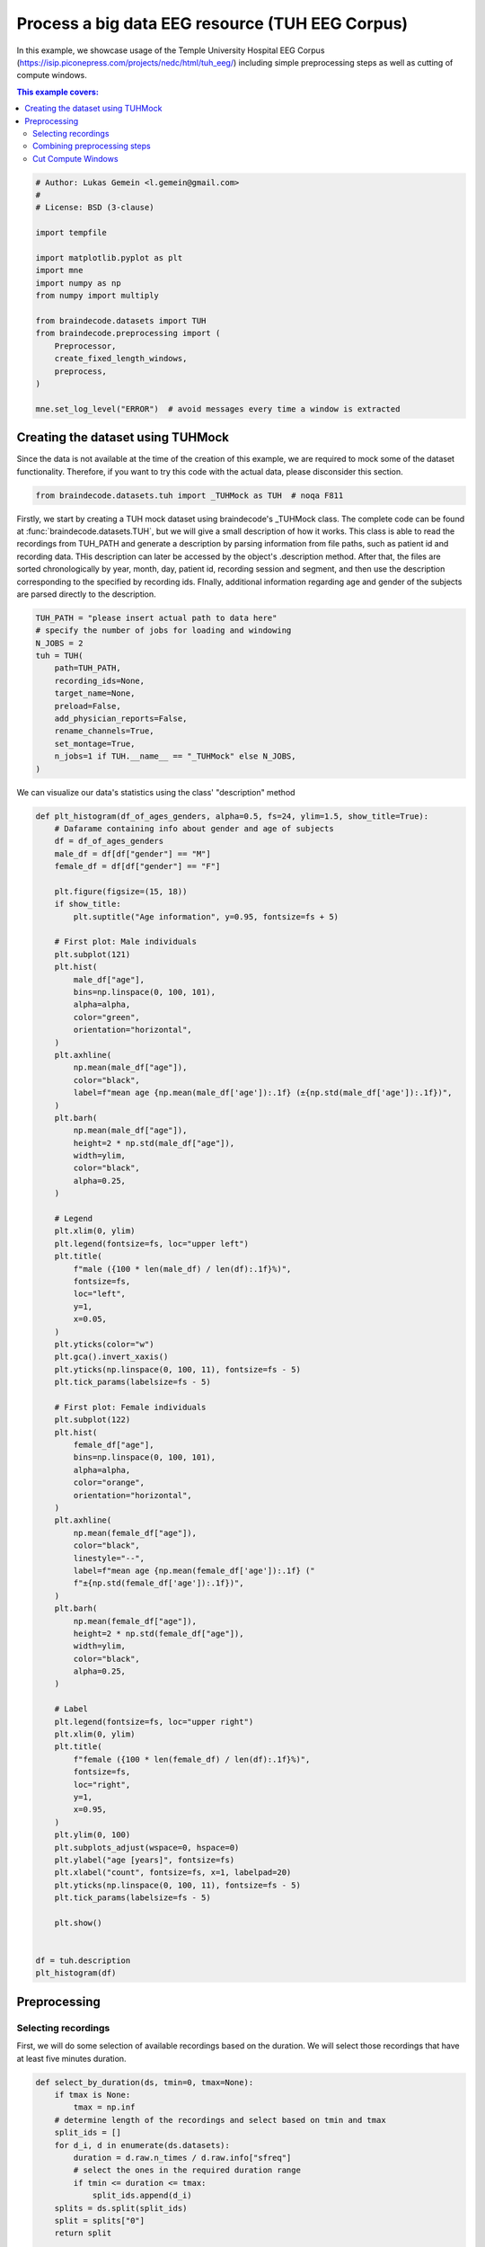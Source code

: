 
.. DO NOT EDIT.
.. THIS FILE WAS AUTOMATICALLY GENERATED BY SPHINX-GALLERY.
.. TO MAKE CHANGES, EDIT THE SOURCE PYTHON FILE:
.. "auto_examples/applied_examples/plot_tuh_eeg_corpus.py"
.. LINE NUMBERS ARE GIVEN BELOW.

.. only:: html

    .. note::
        :class: sphx-glr-download-link-note

        :ref:`Go to the end <sphx_glr_download_auto_examples_applied_examples_plot_tuh_eeg_corpus.py>`
        to download the full example code.

.. rst-class:: sphx-glr-example-title

.. _sphx_glr_auto_examples_applied_examples_plot_tuh_eeg_corpus.py:

.. _process-big-dataset-TUH:

Process a big data EEG resource (TUH EEG Corpus)
================================================

In this example, we showcase usage of the Temple University Hospital EEG Corpus
(https://isip.piconepress.com/projects/nedc/html/tuh_eeg/)
including simple preprocessing steps as well as cutting of compute windows.

.. contents:: This example covers:
   :local:
   :depth: 2

.. GENERATED FROM PYTHON SOURCE LINES 16-37

.. code-block:: Python


    # Author: Lukas Gemein <l.gemein@gmail.com>
    #
    # License: BSD (3-clause)

    import tempfile

    import matplotlib.pyplot as plt
    import mne
    import numpy as np
    from numpy import multiply

    from braindecode.datasets import TUH
    from braindecode.preprocessing import (
        Preprocessor,
        create_fixed_length_windows,
        preprocess,
    )

    mne.set_log_level("ERROR")  # avoid messages every time a window is extracted








.. GENERATED FROM PYTHON SOURCE LINES 38-44

Creating the dataset using TUHMock
-------------------------------------

Since the data is not available at the time of the creation of this example,
we are required to mock some of the dataset functionality. Therefore, if you
want to try this code with the actual data, please disconsider this section.

.. GENERATED FROM PYTHON SOURCE LINES 44-47

.. code-block:: Python


    from braindecode.datasets.tuh import _TUHMock as TUH  # noqa F811








.. GENERATED FROM PYTHON SOURCE LINES 48-59

Firstly, we start by creating a TUH mock dataset using braindecode's _TUHMock class.
The complete code can be found at :func:`braindecode.datasets.TUH`, but we will give
a small description of how it works.
This class is able to read the recordings from TUH_PATH and generate a description
by parsing information from file paths, such as patient id and recording data.
THis description can later be accessed by the object's .description method.
After that, the files are sorted chronologically by year, month, day,
patient id, recording session and segment, and then use the description corresponding
to the specified by recording ids.
FInally, additional information regarding age and gender of the subjects are parsed
directly to the description.

.. GENERATED FROM PYTHON SOURCE LINES 59-75

.. code-block:: Python


    TUH_PATH = "please insert actual path to data here"
    # specify the number of jobs for loading and windowing
    N_JOBS = 2
    tuh = TUH(
        path=TUH_PATH,
        recording_ids=None,
        target_name=None,
        preload=False,
        add_physician_reports=False,
        rename_channels=True,
        set_montage=True,
        n_jobs=1 if TUH.__name__ == "_TUHMock" else N_JOBS,
    )









.. GENERATED FROM PYTHON SOURCE LINES 76-77

We can visualize our data's statistics using the class' "description" method

.. GENERATED FROM PYTHON SOURCE LINES 77-174

.. code-block:: Python



    def plt_histogram(df_of_ages_genders, alpha=0.5, fs=24, ylim=1.5, show_title=True):
        # Dafarame containing info about gender and age of subjects
        df = df_of_ages_genders
        male_df = df[df["gender"] == "M"]
        female_df = df[df["gender"] == "F"]

        plt.figure(figsize=(15, 18))
        if show_title:
            plt.suptitle("Age information", y=0.95, fontsize=fs + 5)

        # First plot: Male individuals
        plt.subplot(121)
        plt.hist(
            male_df["age"],
            bins=np.linspace(0, 100, 101),
            alpha=alpha,
            color="green",
            orientation="horizontal",
        )
        plt.axhline(
            np.mean(male_df["age"]),
            color="black",
            label=f"mean age {np.mean(male_df['age']):.1f} (±{np.std(male_df['age']):.1f})",
        )
        plt.barh(
            np.mean(male_df["age"]),
            height=2 * np.std(male_df["age"]),
            width=ylim,
            color="black",
            alpha=0.25,
        )

        # Legend
        plt.xlim(0, ylim)
        plt.legend(fontsize=fs, loc="upper left")
        plt.title(
            f"male ({100 * len(male_df) / len(df):.1f}%)",
            fontsize=fs,
            loc="left",
            y=1,
            x=0.05,
        )
        plt.yticks(color="w")
        plt.gca().invert_xaxis()
        plt.yticks(np.linspace(0, 100, 11), fontsize=fs - 5)
        plt.tick_params(labelsize=fs - 5)

        # First plot: Female individuals
        plt.subplot(122)
        plt.hist(
            female_df["age"],
            bins=np.linspace(0, 100, 101),
            alpha=alpha,
            color="orange",
            orientation="horizontal",
        )
        plt.axhline(
            np.mean(female_df["age"]),
            color="black",
            linestyle="--",
            label=f"mean age {np.mean(female_df['age']):.1f} ("
            f"±{np.std(female_df['age']):.1f})",
        )
        plt.barh(
            np.mean(female_df["age"]),
            height=2 * np.std(female_df["age"]),
            width=ylim,
            color="black",
            alpha=0.25,
        )

        # Label
        plt.legend(fontsize=fs, loc="upper right")
        plt.xlim(0, ylim)
        plt.title(
            f"female ({100 * len(female_df) / len(df):.1f}%)",
            fontsize=fs,
            loc="right",
            y=1,
            x=0.95,
        )
        plt.ylim(0, 100)
        plt.subplots_adjust(wspace=0, hspace=0)
        plt.ylabel("age [years]", fontsize=fs)
        plt.xlabel("count", fontsize=fs, x=1, labelpad=20)
        plt.yticks(np.linspace(0, 100, 11), fontsize=fs - 5)
        plt.tick_params(labelsize=fs - 5)

        plt.show()


    df = tuh.description
    plt_histogram(df)





.. image-sg:: /auto_examples/applied_examples/images/sphx_glr_plot_tuh_eeg_corpus_001.png
   :alt: Age information, male (60.0%), female (40.0%)
   :srcset: /auto_examples/applied_examples/images/sphx_glr_plot_tuh_eeg_corpus_001.png
   :class: sphx-glr-single-img





.. GENERATED FROM PYTHON SOURCE LINES 175-184

Preprocessing
-------------------------------------

Selecting recordings
~~~~~~~~~~~~~~~~~~~~

First, we will do some selection of available recordings based on the duration.
We will select those recordings that have at least five minutes duration.


.. GENERATED FROM PYTHON SOURCE LINES 184-205

.. code-block:: Python



    def select_by_duration(ds, tmin=0, tmax=None):
        if tmax is None:
            tmax = np.inf
        # determine length of the recordings and select based on tmin and tmax
        split_ids = []
        for d_i, d in enumerate(ds.datasets):
            duration = d.raw.n_times / d.raw.info["sfreq"]
            # select the ones in the required duration range
            if tmin <= duration <= tmax:
                split_ids.append(d_i)
        splits = ds.split(split_ids)
        split = splits["0"]
        return split


    tmin = 5 * 60
    tmax = None
    tuh = select_by_duration(tuh, tmin, tmax)








.. GENERATED FROM PYTHON SOURCE LINES 206-208

Next, we will discard all recordings that have an incomplete channel
configuration on the channels that we are interested.

.. GENERATED FROM PYTHON SOURCE LINES 208-252

.. code-block:: Python


    short_ch_names = sorted(
        [
            "A1",
            "A2",
            "Fp1",
            "Fp2",
            "F3",
            "F4",
            "C3",
            "C4",
            "P3",
            "P4",
            "O1",
            "O2",
            "F7",
            "F8",
            "T3",
            "T4",
            "T5",
            "T6",
            "Fz",
            "Cz",
            "Pz",
        ]
    )


    def select_by_channels(ds, ch_names):
        # these are the channels we are looking for
        seta = set(ch_names)
        split_ids = []
        for i, d in enumerate(ds.datasets):
            # these are the channels of the recoding
            setb = set(d.raw.ch_names)
            # if recording contains all channels we are looking for, include it
            if seta.issubset(setb):
                split_ids.append(i)
        return ds.split(split_ids)["0"]


    tuh = select_by_channels(tuh, short_ch_names)









.. GENERATED FROM PYTHON SOURCE LINES 253-265

Combining preprocessing steps
~~~~~~~~~~~~~~~~~~~~~~~~~~~~~

Next, we use braindecode's preprocess to combine and execute several preprocessing
steps that are executed through 'mne':

- Crop the recordings to a region of interest
- Re-reference all recordings to 'ar' (requires load)
- Pick channels of interest
- Scale signals to micro volts (requires load)
- Clip outlier values to +/- 800 micro volts (requires load)
- Resample recordings to a common frequency (requires load)

.. GENERATED FROM PYTHON SOURCE LINES 265-293

.. code-block:: Python



    def custom_crop(raw, tmin=0.0, tmax=None, include_tmax=True):
        # crop recordings to tmin – tmax. can be incomplete if recording
        # has lower duration than tmax
        # by default mne fails if tmax is bigger than duration
        tmax = min((raw.n_times - 1) / raw.info["sfreq"], tmax)
        raw.crop(tmin=tmin, tmax=tmax, include_tmax=include_tmax)


    tmin = 1 * 60
    tmax = 6 * 60
    sfreq = 100
    factor = 1e6

    preprocessors = [
        Preprocessor(
            custom_crop, tmin=tmin, tmax=tmax, include_tmax=False, apply_on_array=False
        ),
        Preprocessor("set_eeg_reference", ref_channels="average", ch_type="eeg"),
        Preprocessor("pick_channels", ch_names=short_ch_names, ordered=True),
        Preprocessor(
            lambda data: multiply(data, factor), apply_on_array=True
        ),  # Convert from V to uV
        Preprocessor(lambda x: np.clip(x, a_min=-800, a_max=800), apply_on_array=True),
        Preprocessor("resample", sfreq=sfreq),
    ]





.. rst-class:: sphx-glr-script-out

 .. code-block:: none

    /Users/baristim/Projects/braindecode-1/braindecode/preprocessing/preprocess.py:71: UserWarning: Preprocessing choices with lambda functions cannot be saved.
      warn("Preprocessing choices with lambda functions cannot be saved.")




.. GENERATED FROM PYTHON SOURCE LINES 294-307

Next, we can apply the defined preprocessors on the selected recordings in parallel.
We additionally use the serialization functionality of
:func:`braindecode.preprocessing.preprocess` to limit memory usage during
preprocessing, as each file must be loaded into memory for some of the
preprocessing steps to work.
This also makes it possible to use the lazy
loading capabilities of :class:`braindecode.datasets.BaseConcatDataset`, as
the preprocessed data is automatically reloaded with ``preload=False``.

.. note::
   Here we use ``n_jobs=2`` as the machines the documentation is build on
   only have two cores. This number should be modified based on the machine
   that is available for preprocessing.

.. GENERATED FROM PYTHON SOURCE LINES 307-313

.. code-block:: Python


    OUT_PATH = tempfile.mkdtemp()  # please insert actual output directory here
    tuh_preproc = preprocess(
        concat_ds=tuh, preprocessors=preprocessors, n_jobs=N_JOBS, save_dir=OUT_PATH
    )








.. GENERATED FROM PYTHON SOURCE LINES 314-318

Cut Compute Windows
~~~~~~~~~~~~~~~~~~~
We can finally generate compute windows. The resulting dataset is now ready
to be used for model training.

.. GENERATED FROM PYTHON SOURCE LINES 318-329

.. code-block:: Python


    window_size_samples = 1000
    window_stride_samples = 1000
    # Generate compute windows here and store them to disk
    tuh_windows = create_fixed_length_windows(
        tuh_preproc,
        window_size_samples=window_size_samples,
        window_stride_samples=window_stride_samples,
        drop_last_window=False,
        n_jobs=N_JOBS,
    )








.. rst-class:: sphx-glr-timing

   **Total running time of the script:** (0 minutes 19.221 seconds)

**Estimated memory usage:**  510 MB


.. _sphx_glr_download_auto_examples_applied_examples_plot_tuh_eeg_corpus.py:

.. only:: html

  .. container:: sphx-glr-footer sphx-glr-footer-example

    .. container:: sphx-glr-download sphx-glr-download-jupyter

      :download:`Download Jupyter notebook: plot_tuh_eeg_corpus.ipynb <plot_tuh_eeg_corpus.ipynb>`

    .. container:: sphx-glr-download sphx-glr-download-python

      :download:`Download Python source code: plot_tuh_eeg_corpus.py <plot_tuh_eeg_corpus.py>`

    .. container:: sphx-glr-download sphx-glr-download-zip

      :download:`Download zipped: plot_tuh_eeg_corpus.zip <plot_tuh_eeg_corpus.zip>`


.. only:: html

 .. rst-class:: sphx-glr-signature

    `Gallery generated by Sphinx-Gallery <https://sphinx-gallery.github.io>`_
